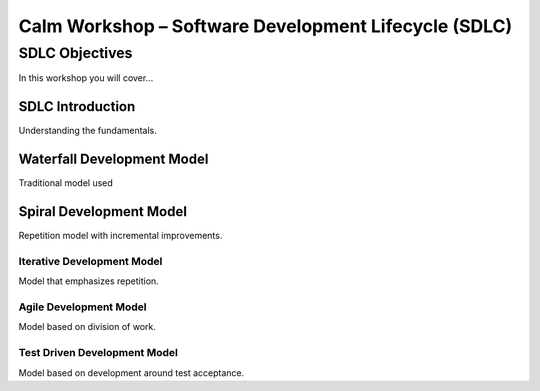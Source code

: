 *********************************************************
**Calm Workshop – Software Development Lifecycle (SDLC)**
*********************************************************

**SDLC Objectives**
###################
In this workshop you will cover...

**SDLC Introduction**
=====================
Understanding the fundamentals.

**Waterfall Development Model**
===============================
Traditional model used

**Spiral Development Model**
============================
Repetition model with incremental improvements.

**Iterative Development Model**
*******************************
Model that emphasizes repetition.

**Agile Development Model**
***************************
Model based on division of work.

**Test Driven Development Model**
*********************************
Model based on development around test acceptance.
